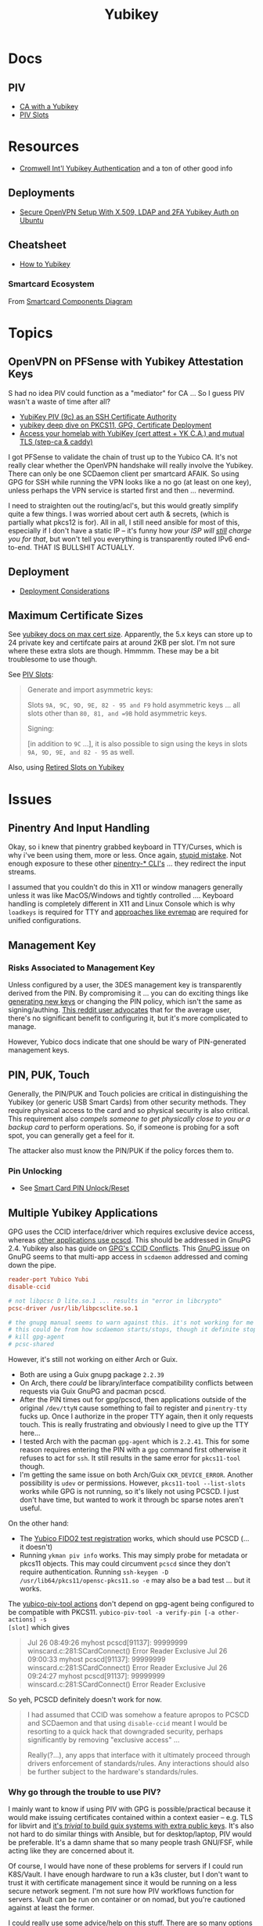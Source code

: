 :PROPERTIES:
:ID:       013f2a46-ac4a-4881-a25a-ef0beb9d8290
:END:
#+TITLE: Yubikey

* Docs

** PIV

+ [[https://developers.yubico.com/PIV/Guides/Certificate_authority.html][CA with a Yubikey]]
+ [[https://docs.yubico.com/yesdk/users-manual/application-piv/slots.html][PIV Slots]]


* Resources

+ [[https://cromwell-intl.com/cybersecurity/yubikey/?s=mc][Cromwell Int'l Yubikey Authentication]] and a ton of other good info

** Deployments
+ [[https://cryptsus.com/blog/secure-openvpn-setup-X509-LDAP-yubikey-2fa-authentication-Ubuntu18.04.html][Secure OpenVPN Setup With X.509, LDAP and 2FA Yubikey Auth on Ubuntu]]

** Cheatsheet
+ [[https://debugging.works/blog/yubikey-cheatsheet/][How to Yubikey]]

*** Smartcard Ecosystem

From [[https://flameeyes.blog/2011/04/14/additional-notes-about-the-smartcard-components-diagram/][Smartcard Components Diagram]]

#+ATTR_HTML: :style width:800px;
[[file:img/smartcards-components.png]]

* Topics

** OpenVPN on PFSense with Yubikey Attestation Keys

S had no idea PIV could function as a "mediator" for CA ... So I guess PIV
wasn't a waste of time after all?

+ [[https://jamesog.net/2023/03/03/yubikey-as-an-ssh-certificate-authority/][YubiKey PIV (9c) as an SSH Certificate Authority]]
+ [[https://blog.ctis.me/2022/12/yubikey-piv-gpg/][yubikey deep dive on PKCS11, GPG, Certificate Deployment]]
+ [[https://smallstep.com/blog/access-your-homelab-anywhere/][Access your homelab with YubiKey (cert attest + YK C.A.) and mutual TLS (step-ca & caddy)]]

I got PFSense to validate the chain of trust up to the Yubico CA. It's not
really clear whether the OpenVPN handshake will really involve the
Yubikey. There can only be one SCDaemon client per smartcard AFAIK. So using GPG
for SSH while running the VPN looks like a no go (at least on one key), unless
perhaps the VPN service is started first and then ... nevermind.

I need to straighten out the routing/acl's, but this would greatly simplify
quite a few things. I was worried about cert auth & secrets, (which is partially
what pkcs12 is for). All in all, I still need ansible for most of this,
especially if I don't have a static IP -- it's funny how /your ISP will _still_
charge you for that/, but won't tell you everything is transparently routed IPv6
end-to-end. THAT IS BULLSHIT ACTUALLY.

** Deployment

+ [[https://support.yubico.com/hc/en-us/articles/360015668919-YubiKey-Smart-Card-Deployment-Considerations][Deployment Considerations]]

** Maximum Certificate Sizes

See [[https://docs.yubico.com/yesdk/users-manual/application-piv/cert-size.html][yubikey docs on max cert size]]. Apparently, the 5.x keys can store up to 24 private key and
certifcate pairs at around 2KB per slot. I'm not sure where these extra slots
are though. Hmmmm. These may be a bit troublesome to use though.

See [[https://docs.yubico.com/yesdk/users-manual/application-piv/slots.html][PIV Slots]]:

#+begin_quote
Generate and import asymmetric keys:

Slots =9A, 9C, 9D, 9E, 82 - 95 and F9= hold asymmetric keys ... all slots other
than =80, 81, and =9B= hold asymmetric keys.

Signing:

[in addition to =9C= ...], it is also possible to sign using the keys in slots
=9A, 9D, 9E, and 82 - 95= as well.

#+end_quote

Also, using [[https://security.stackexchange.com/questions/258518/using-retired-extra-slots-82-95-on-yubikey][Retired Slots on Yubikey]]

* Issues

** Pinentry And Input Handling

Okay, so i knew that pinentry grabbed keyboard in TTY/Curses, which is why i've
been using them, more or less. Once again, [[https://lists.archive.carbon60.com/gnupg/devel/80187?page=last][stupid mistake]]. Not enough exposure
to these other [[https://manpages.ubuntu.com/manpages/trusty/man1/pinentry-gtk-2.1.html][pinentry-* CLI's]] ... they redirect the input streams.

I assumed that you couldn't do this in X11 or window managers generally unless
it was like MacOS/Windows and tightly controlled .... Keyboard handling is
completely different in X11 and Linux Console which is why =loadkeys= is
required for TTY and [[https://github.com/wez/evremap][approaches like evremap]] are required for unified
configurations.

** Management Key

*** Risks Associated to Management Key

Unless configured by a user, the 3DES management key is transparently derived
from the PIN. By compromising it ... you can do exciting things like [[https://docs.yubico.com/yesdk/users-manual/application-piv/pin-puk-mgmt-key.html#operations-that-require-the-management-key][generating
new keys]] or changing the PIN policy, which isn't the same as signing/authing.
[[therhttps://www.reddit.com/r/yubikey/comments/sq02qn/comment/hwq9d4k/?context=3][This reddit user advocates]] that for the average user, there's no significant
benefit to configuring it, but it's more complicated to manage.

However, Yubico docs indicate that one should be wary of PIN-generated
management keys.

** PIN, PUK, Touch

Generally, the PIN/PUK and Touch policies are critical in distinguishing the
Yubikey (or generic USB Smart Cards) from other security methods. They require
physical access to the card and so physical security is also critical. This
requirement also /compels someone to get physically close to you or a backup
card/ to perform operations. So, if someone is probing for a soft spot, you can
generally get a feel for it.

The attacker also must know the PIN/PUK if the policy forces them to.

*** Pin Unlocking

+ See [[https://support.yubico.com/hc/en-us/articles/360013779219-Smart-Card-PIN-Unlock-Reset-Operational-Approaches][Smart Card PIN Unlock/Reset]]

** Multiple Yubikey Applications

GPG uses the CCID interface/driver which requires exclusive device access,
whereas [[https://www.procustodibus.com/blog/2023/02/gpg-2-4-on-ubuntu-22-04/][other applications use pcscd]]. This should be addressed in GnuPG 2.4.
Yubikey also has guide on [[https://lists.gnupg.org/pipermail/gnupg-devel/2019-September/034462.html][GPG's CCID Conflicts]]. This [[https://lists.gnupg.org/pipermail/gnupg-devel/2019-September/034462.html][GnuPG issue]] on GnuPG seems
to that multi-app access in =scdaemon= addressed and coming down the pipe.

#+begin_src conf
reader-port Yubico Yubi
disable-ccid

# not libpcsc D lite.so.1 ... results in "error in libcrypto"
pcsc-driver /usr/lib/libpcsclite.so.1

# the gnupg manual seems to warn against this. it's not working for me though
# this could be from how scdaemon starts/stops, though it definite stops when i
# kill gpg-agent
# pcsc-shared

#+end_src

However, it's still not working on either Arch or Guix.

+ Both are using a Guix gnupg package =2.2.39=
+ On Arch, there /could/ be library/interface compatibility conflicts between
  requests via Guix GnuPG and pacman pcscd.
+ After the PIN times out for gpg/pcscd, then applications outside of the
  original =/dev/ttyN= cause something to fail to register and =pinentry-tty=
  fucks up. Once I authorize in the proper TTY again, then it only requests
  touch. This is really frustrating and obviously I need to give up the TTY
  here...
+ I tested Arch with the pacman =gpg-agent= which is =2.2.41=. This for some
  reason requires entering the PIN with a =gpg= command first otherwise it
  refuses to act for =ssh=. It still results in the same error for =pkcs11-tool=
  though.
+ I'm getting the same issue on both Arch/Guix =CKR_DEVICE_ERROR=. Another
  possibility is =udev= or permissions. However, =pkcs11-tool --list-slots=
  works while GPG is not running, so it's likely not using PCSCD. I just don't
  have time, but wanted to work it through bc sparse notes aren't useful.

On the other hand:

+ The [[https://demo.yubico.com/webauthn-technical/registration][Yubico FIDO2 test registration]] works, which should use PCSCD (... it doesn't)
+ Running =ykman piv info= works. This may simply probe for metadata or pkcs11
  objects. This may could circumvent =pcscd= since they don't require
  authentication. Running =ssh-keygen -D /usr/lib64/pkcs11/opensc-pkcs11.so -e=
  may also be a bad test ... but it works.

The [[https://developers.yubico.com/yubico-piv-tool/Actions/test-signature.html][yubico-piv-tool actions]] don't depend on gpg-agent being configured to be
compatible with PKCS11. =yubico-piv-tool -a verify-pin [-a other-actions] -s
[slot]= which gives

#+begin_quote
Jul 26 08:49:26 myhost pcscd[91137]: 99999999 winscard.c:281:SCardConnect() Error Reader Exclusive
Jul 26 09:00:33 myhost pcscd[91137]: 99999999 winscard.c:281:SCardConnect() Error Reader Exclusive
Jul 26 09:24:27 myhost pcscd[91137]: 99999999 winscard.c:281:SCardConnect() Error Reader Exclusive
#+end_quote

So yeh, PCSCD definitely doesn't work for now.

#+begin_quote
I had assumed that CCID was somehow a feature apropos to PCSCD and SCDaemon and
that using =disable-ccid= meant I would be resorting to a quick hack that
downgraded security, perhaps significantly by removing "exclusive access"
...

Really(?...), any apps that interface with it ultimately proceed through drivers
enforcement of standards/rules. Any interactions should also be further subject
to the hardware's standards/rules.
#+end_quote

*** Why go through the trouble to use PIV?

I mainly want to know if using PIV with GPG is possible/practical because it
would make issuing certificates contained within a context easier -- e.g. TLS
for libvirt and _it's /trivial/ to build guix systems with extra public
keys_. It's also not hard to do similar things with Ansible, but for
desktop/laptop, PIV would be preferable. It's a damn shame that so many people
trash GNU/FSF, while acting like they are concerned about it.

Of course, I would have none of these problems for servers if I could run
K8S/Vault. I have enough hardware to run a k3s cluster, but I don't want to
trust it with certificate management since it would be running on a less secure
network segment. I'm not sure how PIV workflows function for servers. Vault can
be run on container or on nomad, but you're cautioned against at least the
former.

I could really use some advice/help on this stuff. There are so many options for
doing things, but too many moving parts for each strategy.

** Dealing with a stolen smartcard

If someone steals a card, you should have a backup Yubikey with mostly similar
configuration. If you have a spare, you can at least securely identify yourself
for long enough to change things out.

The PIN/PUK /should/ prevent them from using it.

*** Stolen Card with GPG

Additionally, for the OpenPGP application, you should have multiple backups of
the masterkey and subkeys along with revocation certificates store on an
encrypted flash drive. You really need multiple flash drives, especially if they
are older or have a lot of storage, since they are known to degrade.

This can require a lot of overhead in the longrun, but you may need more than
one key anyways. However, it pays to be able to manage this stuff quickly. The
GPG application is easy in GUI land which works for most users -- you just need
to work in a custom =$GNUPGHOME= and get the keys off your device ASAP. Even
then, understanding number of backups, planning revocation, etc will typically
be prohibitively difficult for most people to understand without having
experienced it or having someone help them out.

** GPG Keys

*** Key parameters on multiple yubikeys

If you have multiple yubikeys that you plan on loading GPG subkeys to, then for
some of the subkeys, it's not practical to load different subkeys to different
cards.

Older cards and older GPG/SSH applications have more limitations on algorithms,
so you need to use the "least common denominator" for at least some functions.

Unless all of your cards are yubikey 5.x, then you'll need to use RSA for at
least some of the keys and 2048 keys take up a lot of space. Thus, for redundant
cards, you should just avoid loading all the GPG subkeys and retain =RSA
4096-bit= keys where possible.

I can't remember all of the specifics, but if you have 3x RSA and 3x EC subkeys,
then some of your signing/authentication may fail if multiple keys haven't had
the same subkeys loaded. You can produce both at one time, associate them to the
GPG master key and migrate later once all your smartcards support the same.

+ Remove devices that would for some reason require validation of signatures but
  couldn't be updated, then you may need the signing GPG subkey.
+ For GPG encryption of content to be accessed between multiple devices (like
  via EPG in emacs/dired), then trying to use two different encryption subkeys
  on two smartcards won't work AFAIK (even when associated to the same master
  key). It may be possible to decrypt for both subkeys using the master key, but
  you should never, ever touch that.
+ Devices that only support RSA for authentication aren't so much of a problem,
  since you can import keys into GPG agent and manage them when you have an
  incompatible device.

When I first tried GPG's ssh-agent method about 2+ years ago, I had some stupid
misconfiguration. I thought the authentication key would be used for SSH, but
the misconfig prevented things from working. Since I didn't have anyone to ask
and certain things were not clear, I started learning PIV, which is a bit more
involved and on +some+ most devices (using =scdaemon=), but you can't
simultaneously access GPG and PIV on a yubikey using =scdaemon=, so this gets in
the way of using GPG, which is more critical for me at least. It's a pain in the
ass to add SSH keys through gpg-agent and it's a bit unclear how these are
encrypted/protected. I believe I have notes on that somewhere and ... I think
they are, since encrypting these would like basically be the whole fucking
point, right? Well good luck googling that ... but every other programmer/devops
person just knows someone who could answer ... not if you're on Tom Hanks Island
though.

#+begin_quote
okay, apparently I misinterpreted the purpose of =disable-ccid=. see issue on
multiple applications.
#+end_quote

In other words, _it really, really sucks_ to miss out on that "cloudflare
5'oclock free yubikey giveaway" especially when your management setup is
airgapped and you need to redistribute your keys to HKPS. I could have acted on
this, but for some reason hesitated (i think because I didn't have the cash
... fucking $10). When I tried to get some later on, I still didn't have the $10
cash per key and it took over an hour to determine whether the offer was still
valid.

"First world" problems, am I right?

*** Misc

+ Older Cisco devices without smartnet have poor compatibility with key exchange
  algorithms, so if GPG Agent is acting as SSH Agent, then =RSA 4096-bit= keys
  will take 30+ seconds to exchange keys and negotiate a connection with the
  strong-er but embarrasingly weak hashing algorithms these versions of IOS use.

** PKCS#11

*** On Arch, the ssh-agent won't authorize the use of an added PKCS#11 key

Error message:

#+begin_example
Could not add card "/usr/lib/pkcs11/opensc-pkcs11.so": agent refused operation
#+end_example

Debug:

#+begin_example
debug2: process_request_identities: entering
debug3: identity_permitted: entering: key ECDSA comment "PIV AUTH pubkey", 1 socket bindings, 0 constraints
debug3: identity_permitted: entering: key ECDSA comment "SIGN pubkey", 1 socket bindings, 0 constraints
debug3: identity_permitted: entering: key ECDSA comment "KEY MAN pubkey", 1 socket bindings, 0 constraints
debug3: identity_permitted: entering: key RSA comment "CARD AUTH pubkey", 1 socket bindings, 0 constraints
debug2: process_request_identities: replying with 4 allowed of 4 available keys
debug1: process_message: socket 1 (fd=4) type 13
debug1: process_sign_request2: entering
debug1: process_sign
debug1: check ECDSA /gnu/store/rmyyf4b229cvgianq7biswfvxh85wsiv-opensc-0.22.0/lib/opensc-pkcs11.so PIV AUTH pubkey
debug1: pkcs11_check_obj_bool_attrib: provider "/gnu/store/rmyyf4b229cvgianq7biswfvxh85wsiv-opensc-0.22.0/lib/opensc-pkcs11.so" slot 0 object 94918503568288: attrib 514 = 0
C_Sign failed: 257
process_sign: ECDSA_sign returned 0
debug1: pkcs11_k11_free: parent 0x5653efac58c0 ptr (nil) idx 1
debug1: process_sign_request2: sshkey_sign: error in libcrypto
process_sign_request2: sshkey_sign: error in libcrypto
#+end_example


Potential causes:

+ bad configuration?
  - yubikey? ssh-config?
  -
+ suspend or OOM cause keys to be dumped from ssh-agent memory
  - reported on mac os mostly. however, this happens immediately for me
+ similar issues (from ~2017) recommend compiling openssh

**** The yubikey 4 doesn't permit 384-bit ecdsa keys in some PIV slots

+ on some slots? on any slots? we don't know.
+ i've seen it before ... but it's hard to remember all these specifics
+ the GUI application definitely lets you choose invalid keys
+ there is total storage for bits (can't have too many pesky RSA keys)
  - it's not clear whether

I wanted to have an extra RSA key in the =CARD AUTH= slot bc some devices like
ddwrt lack software/config/etc for elliptic crypto. The problem is that if you
misconfigure:

+ your =ssh-agent= will reject keys you add/remove and add again (confusing)
+ the yubikey allows you to delete certificates, but it doesn't so easily allow
  you to delete the keys.
+ it doesn't quite need all the keys deleted, but if there's a huge RSA key,
  then you may need to =ykman piv reset= the whole keycard.

**** .......... Yubikey PIV . . .

It seems like yubikey tries to keep their docs current, but holy shit it's hard
to assemble this info. Trying to plan this out has required me to keep between
6-10 yubikey doc URL's open in a tab group for about 6 weeks on/off bc I never
have the time to complete it.

+ I haven't talked to anyone who has configured one about this, though I have
  about 6 (all but two are far too old for everyday usage at this point).
  - honestly the hardest part was blindly stumbling through all the potential
    UI/UX workflows for using the key. it wasn't even the technical stuff, but
    trying to decide on:
    - GPG-Agent (+ passphrase mgmt for ssh)
    - or ecdsa-sk "resident keys" which I had never heard of
    - or PIV & pkcs11, which I also never heard of and found absolutely last.
  - and am i paranoid or is loading =ssh-agent= to be available prior to your to
    your windows manager shell a bad idea?
    - this is an easy question for someone to answer, but honestly it seems like
      something that most people won't advise/touch since it's incredibly
      inconvenient or difficult to handle.

+ So i've had to figure this all out myself and I usually prefer CMD-line first,
  especially when things are more complicated
  - .... at least until I need GUI to explore options and the yubikey GUI tools,
    while useful, don't map to the API.
  - both GUI and CMD-line can be a good way to survey the space

**** TLDR: A =yubico-lint= tool would help quite a bit

** Webauthn

*** Yubikey not accessible from browser when using webauthn/u2f
This may be a udev rule

+ [[https://blog.hansenpartnership.com/webauthn-in-linux-with-a-tpm-via-the-hid-gadget/][Webauthn in Linux with a TPM via the HID gadget]]

**** ANSWER: the =hidraw= devices are receiving permissions =600=
This requires a udev rule, but something is already assigning permission.

It hits this rule in =/run/current-system/profile/lib/udev/rules.d/=, but the Guix =operating-system= must be configured to pull this =./lib/udev/rules.d/...= rule from the == package

#+begin_example udev
KERNEL=="hidraw*", SUBSYSTEM=="hidraw", ATTRS{idVendor}=="1050", ATTRS{idProduct}=="0113|0114|0115|0116|0120|0200|0402|0403|0406|0407|0410", TAG+="uaccess", GROUP="plugdev", MODE="0660"
#+end_example
